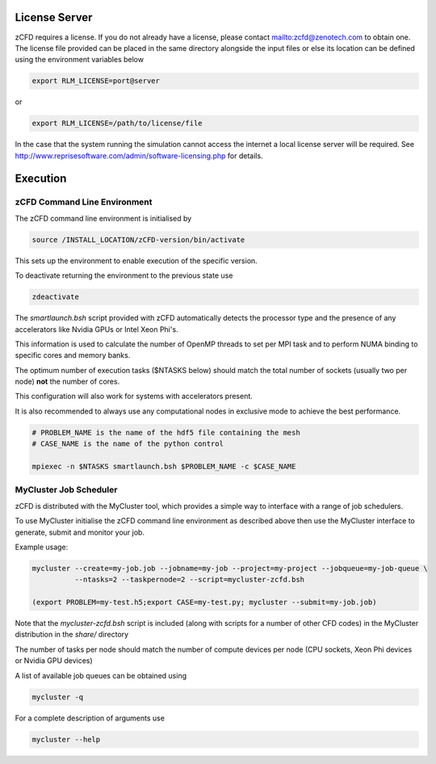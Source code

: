 License Server
==============

zCFD requires a license.  If you do not already have a license, please contact mailto:zcfd@zenotech.com to obtain one.  The license file provided can be placed in the same directory alongside the input files or else its location can be defined using the environment variables below

.. code-block:: bash
	
	export RLM_LICENSE=port@server

or

.. code-block:: bash

	export RLM_LICENSE=/path/to/license/file

In the case that the system running the simulation cannot access the internet a local license server will be required. See http://www.reprisesoftware.com/admin/software-licensing.php for details.


Execution
=========

zCFD Command Line Environment
-----------------------------

The zCFD command line environment is initialised by

.. code-block:: bash

	source /INSTALL_LOCATION/zCFD-version/bin/activate

This sets up the environment to enable execution of the specific version. 

To deactivate returning the environment to the previous state use

.. code-block:: bash
	
	zdeactivate

The *smartlaunch.bsh* script provided with zCFD automatically detects the processor type and the presence of any accelerators like Nvidia GPUs or Intel Xeon Phi's.

This information is used to calculate the number of OpenMP threads to set per MPI task and to perform NUMA binding to specific cores and memory banks.

The optimum number of execution tasks ($NTASKS below) should match the total number of sockets (usually two per node) **not** the number of cores.

This configuration will also work for systems with accelerators present.

It is also recommended to always use any computational nodes in exclusive mode to achieve the best performance.

.. code-block:: bash
	
    # PROBLEM_NAME is the name of the hdf5 file containing the mesh
    # CASE_NAME is the name of the python control 
    
    mpiexec -n $NTASKS smartlaunch.bsh $PROBLEM_NAME -c $CASE_NAME

MyCluster Job Scheduler
-----------------------

zCFD is distributed with the MyCluster tool, which provides a simple way to interface with a range of job schedulers.

To use MyCluster initialise the zCFD command line environment as described above then use the MyCluster interface to generate, submit and monitor your job.

Example usage:

.. code-block:: bash

	mycluster --create=my-job.job --jobname=my-job --project=my-project --jobqueue=my-job-queue \
	          --ntasks=2 --taskpernode=2 --script=mycluster-zcfd.bsh

	(export PROBLEM=my-test.h5;export CASE=my-test.py; mycluster --submit=my-job.job)

Note that the *mycluster-zcfd.bsh* script is included (along with scripts for a number of other CFD codes) in the MyCluster distribution in the *share/* directory

The number of tasks per node should match the number of compute devices per node (CPU sockets, Xeon Phi devices or Nvidia GPU devices)

A list of available job queues can be obtained using

.. code-block:: bash

	mycluster -q

For a complete description of arguments use

.. code-block:: bash

	mycluster --help